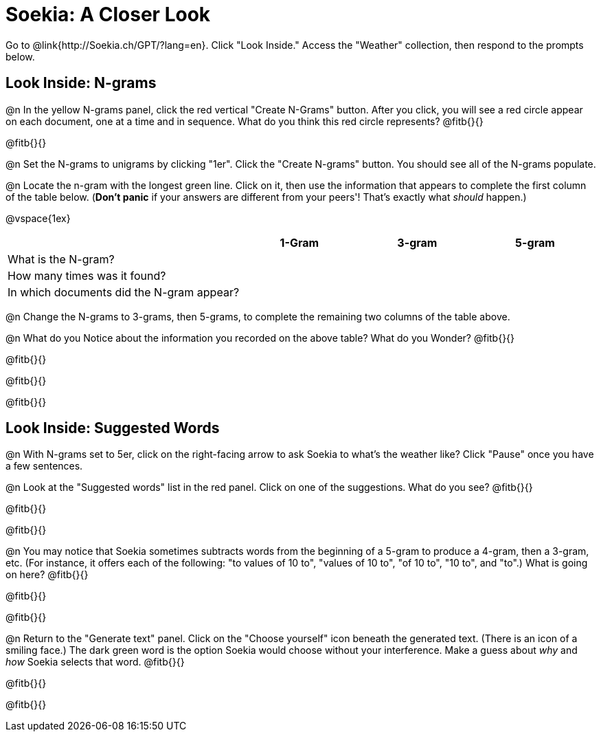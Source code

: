 = Soekia: A Closer Look

Go to @link{http://Soekia.ch/GPT/?lang=en}. Click "Look Inside." Access the "Weather" collection, then respond to the prompts below.

== Look Inside: N-grams

@n In the yellow N-grams panel, click the red vertical "Create N-Grams" button. After you click, you will see a red circle appear on each document, one at a time and in sequence. What do you think this red circle represents? @fitb{}{}

@fitb{}{}

@n Set the N-grams to unigrams by clicking "1er". Click the "Create N-grams" button. You should see all of the N-grams populate.

@n Locate the n-gram with the longest green line. Click on it, then use the information that appears to complete the first column of the table below. (*Don't panic* if your answers are different from your peers'! That's exactly what _should_ happen.)

@vspace{1ex}

[cols="<.^2,^.^1,^.^1,^.^1", stripes="none", options="header"]
|===

|
| 1-Gram
| 3-gram
| 5-gram

| What is the N-gram? |||
| How many times was it found? |||
| In which documents did the N-gram appear? |||

|===

@n Change the N-grams to 3-grams, then 5-grams, to complete the remaining two columns of the table above.

@n What do you Notice about the information you recorded on the above table? What do you Wonder? @fitb{}{}

@fitb{}{}

@fitb{}{}

@fitb{}{}

== Look Inside: Suggested Words

@n With N-grams set to 5er, click on the right-facing arrow to ask Soekia to what's the weather like? Click "Pause" once you have a few sentences.

@n Look at the "Suggested words" list in the red panel. Click on one of the suggestions. What do you see? @fitb{}{}

@fitb{}{}

@fitb{}{}

@n You may notice that Soekia sometimes subtracts words from the beginning of a 5-gram to produce a 4-gram, then a 3-gram, etc. (For instance, it offers each of the following: "to values of 10 to", "values of 10 to", "of 10 to", "10 to", and "to".) What is going on here? @fitb{}{}

@fitb{}{}

@fitb{}{}

@n Return to the "Generate text" panel. Click on the "Choose yourself" icon beneath the generated text. (There is an icon of a smiling face.) The dark green word is the option Soekia would choose without your interference. Make a guess about _why_ and _how_ Soekia selects that word. @fitb{}{}

@fitb{}{}

@fitb{}{}



